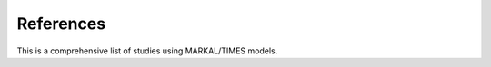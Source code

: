 References
===================================

This is a comprehensive list of studies using MARKAL/TIMES models.

.. bibliography::
   :all:
